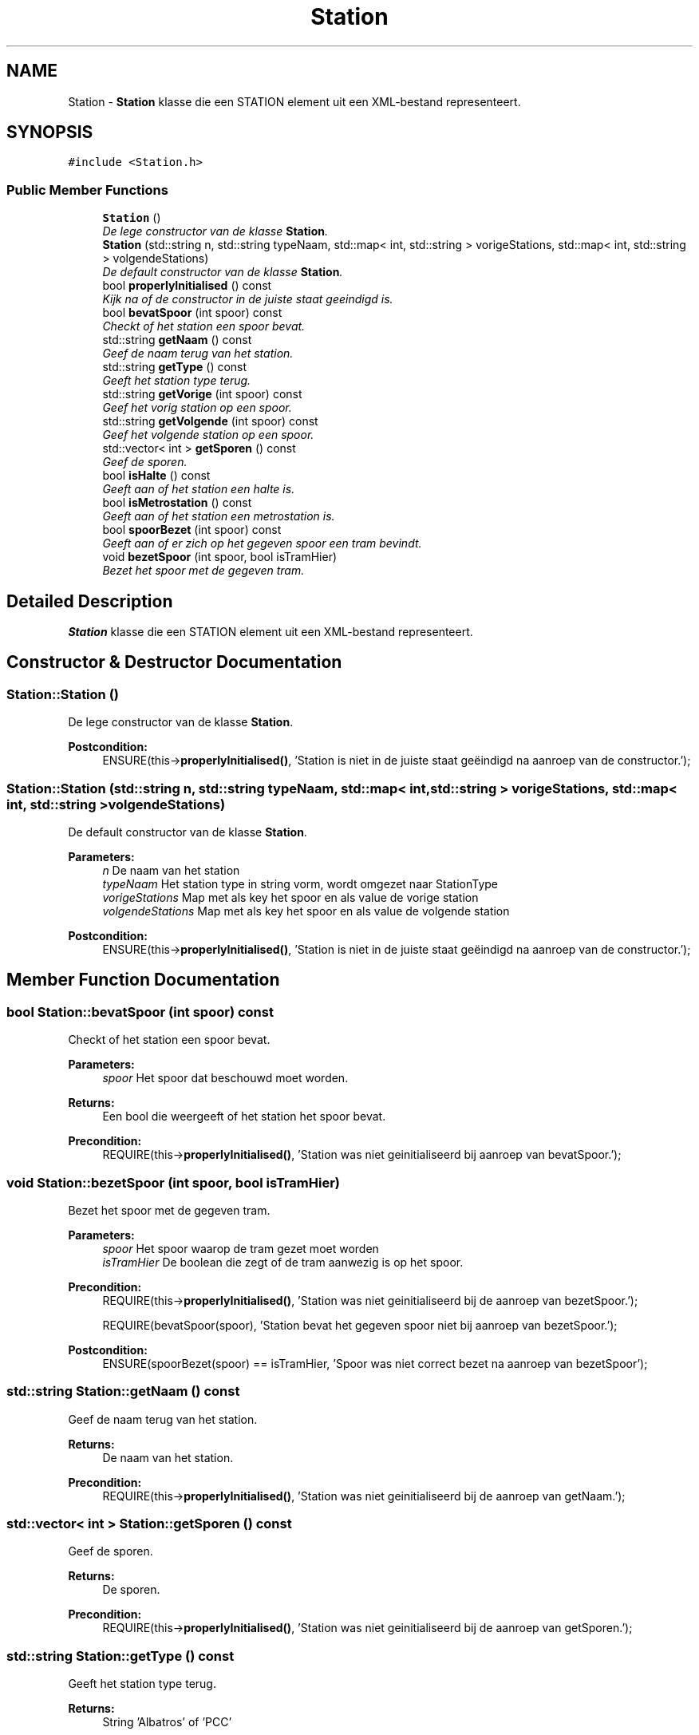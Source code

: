 .TH "Station" 3 "Fri Apr 28 2017" "Version 1.0" "Metronet" \" -*- nroff -*-
.ad l
.nh
.SH NAME
Station \- \fBStation\fP klasse die een STATION element uit een XML-bestand representeert\&.  

.SH SYNOPSIS
.br
.PP
.PP
\fC#include <Station\&.h>\fP
.SS "Public Member Functions"

.in +1c
.ti -1c
.RI "\fBStation\fP ()"
.br
.RI "\fIDe lege constructor van de klasse \fBStation\fP\&. \fP"
.ti -1c
.RI "\fBStation\fP (std::string n, std::string typeNaam, std::map< int, std::string > vorigeStations, std::map< int, std::string > volgendeStations)"
.br
.RI "\fIDe default constructor van de klasse \fBStation\fP\&. \fP"
.ti -1c
.RI "bool \fBproperlyInitialised\fP () const "
.br
.RI "\fIKijk na of de constructor in de juiste staat geeindigd is\&. \fP"
.ti -1c
.RI "bool \fBbevatSpoor\fP (int spoor) const "
.br
.RI "\fICheckt of het station een spoor bevat\&. \fP"
.ti -1c
.RI "std::string \fBgetNaam\fP () const "
.br
.RI "\fIGeef de naam terug van het station\&. \fP"
.ti -1c
.RI "std::string \fBgetType\fP () const "
.br
.RI "\fIGeeft het station type terug\&. \fP"
.ti -1c
.RI "std::string \fBgetVorige\fP (int spoor) const "
.br
.RI "\fIGeef het vorig station op een spoor\&. \fP"
.ti -1c
.RI "std::string \fBgetVolgende\fP (int spoor) const "
.br
.RI "\fIGeef het volgende station op een spoor\&. \fP"
.ti -1c
.RI "std::vector< int > \fBgetSporen\fP () const "
.br
.RI "\fIGeef de sporen\&. \fP"
.ti -1c
.RI "bool \fBisHalte\fP () const "
.br
.RI "\fIGeeft aan of het station een halte is\&. \fP"
.ti -1c
.RI "bool \fBisMetrostation\fP () const "
.br
.RI "\fIGeeft aan of het station een metrostation is\&. \fP"
.ti -1c
.RI "bool \fBspoorBezet\fP (int spoor) const "
.br
.RI "\fIGeeft aan of er zich op het gegeven spoor een tram bevindt\&. \fP"
.ti -1c
.RI "void \fBbezetSpoor\fP (int spoor, bool isTramHier)"
.br
.RI "\fIBezet het spoor met de gegeven tram\&. \fP"
.in -1c
.SH "Detailed Description"
.PP 
\fBStation\fP klasse die een STATION element uit een XML-bestand representeert\&. 
.SH "Constructor & Destructor Documentation"
.PP 
.SS "Station::Station ()"

.PP
De lege constructor van de klasse \fBStation\fP\&. 
.PP
\fBPostcondition:\fP
.RS 4
ENSURE(this->\fBproperlyInitialised()\fP, 'Station is niet in de juiste staat geëindigd na aanroep van de constructor\&.'); 
.RE
.PP

.SS "Station::Station (std::string n, std::string typeNaam, std::map< int, std::string > vorigeStations, std::map< int, std::string > volgendeStations)"

.PP
De default constructor van de klasse \fBStation\fP\&. 
.PP
\fBParameters:\fP
.RS 4
\fIn\fP De naam van het station 
.br
\fItypeNaam\fP Het station type in string vorm, wordt omgezet naar StationType 
.br
\fIvorigeStations\fP Map met als key het spoor en als value de vorige station 
.br
\fIvolgendeStations\fP Map met als key het spoor en als value de volgende station 
.RE
.PP
\fBPostcondition:\fP
.RS 4
ENSURE(this->\fBproperlyInitialised()\fP, 'Station is niet in de juiste staat geëindigd na aanroep van de constructor\&.'); 
.RE
.PP

.SH "Member Function Documentation"
.PP 
.SS "bool Station::bevatSpoor (int spoor) const"

.PP
Checkt of het station een spoor bevat\&. 
.PP
\fBParameters:\fP
.RS 4
\fIspoor\fP Het spoor dat beschouwd moet worden\&. 
.RE
.PP
\fBReturns:\fP
.RS 4
Een bool die weergeeft of het station het spoor bevat\&. 
.RE
.PP
\fBPrecondition:\fP
.RS 4
REQUIRE(this->\fBproperlyInitialised()\fP, 'Station was niet geinitialiseerd bij aanroep van bevatSpoor\&.'); 
.RE
.PP

.SS "void Station::bezetSpoor (int spoor, bool isTramHier)"

.PP
Bezet het spoor met de gegeven tram\&. 
.PP
\fBParameters:\fP
.RS 4
\fIspoor\fP Het spoor waarop de tram gezet moet worden 
.br
\fIisTramHier\fP De boolean die zegt of de tram aanwezig is op het spoor\&. 
.RE
.PP
\fBPrecondition:\fP
.RS 4
REQUIRE(this->\fBproperlyInitialised()\fP, 'Station was niet geinitialiseerd bij de aanroep van bezetSpoor\&.'); 
.PP
REQUIRE(bevatSpoor(spoor), 'Station bevat het gegeven spoor niet bij aanroep van bezetSpoor\&.'); 
.RE
.PP
\fBPostcondition:\fP
.RS 4
ENSURE(spoorBezet(spoor) == isTramHier, 'Spoor was niet correct bezet na aanroep van bezetSpoor'); 
.RE
.PP

.SS "std::string Station::getNaam () const"

.PP
Geef de naam terug van het station\&. 
.PP
\fBReturns:\fP
.RS 4
De naam van het station\&. 
.RE
.PP
\fBPrecondition:\fP
.RS 4
REQUIRE(this->\fBproperlyInitialised()\fP, 'Station was niet geinitialiseerd bij de aanroep van getNaam\&.'); 
.RE
.PP

.SS "std::vector< int > Station::getSporen () const"

.PP
Geef de sporen\&. 
.PP
\fBReturns:\fP
.RS 4
De sporen\&. 
.RE
.PP
\fBPrecondition:\fP
.RS 4
REQUIRE(this->\fBproperlyInitialised()\fP, 'Station was niet geinitialiseerd bij de aanroep van getSporen\&.'); 
.RE
.PP

.SS "std::string Station::getType () const"

.PP
Geeft het station type terug\&. 
.PP
\fBReturns:\fP
.RS 4
String 'Albatros' of 'PCC' 
.RE
.PP
\fBPrecondition:\fP
.RS 4
REQUIRE(this->\fBproperlyInitialised()\fP, 'Station was niet geinitialiseerd bij de aanroep van getType\&.'); 
.RE
.PP

.SS "std::string Station::getVolgende (int spoor) const"

.PP
Geef het volgende station op een spoor\&. 
.PP
\fBReturns:\fP
.RS 4
Het volgende station\&. 
.RE
.PP
\fBPrecondition:\fP
.RS 4
REQUIRE(this->\fBproperlyInitialised()\fP, 'Station was niet geinitialiseerd bij de aanroep van getVolgende\&.'); 
.PP
REQUIRE(bevatSpoor(spoor), 'Station bevat spoor niet bij aanroep getVolgende\&.'); 
.RE
.PP

.SS "std::string Station::getVorige (int spoor) const"

.PP
Geef het vorig station op een spoor\&. 
.PP
\fBReturns:\fP
.RS 4
Het vorig station\&. 
.RE
.PP
\fBPrecondition:\fP
.RS 4
REQUIRE(this->\fBproperlyInitialised()\fP, 'Station was niet geinitialiseerd bij de aanroep van getVorige\&.'); 
.PP
REQUIRE(bevatSpoor(spoor), 'Station bevat spoor niet bij aanroep van getVorige\&.'); 
.RE
.PP

.SS "bool Station::isHalte () const"

.PP
Geeft aan of het station een halte is\&. 
.PP
\fBReturns:\fP
.RS 4
Een bool die aangeeft of het station een halte is 
.RE
.PP
\fBPrecondition:\fP
.RS 4
REQUIRE(this->\fBproperlyInitialised()\fP, 'Station was niet geinitialiseerd bij de aanroep van isHalte\&.'); 
.RE
.PP

.SS "bool Station::isMetrostation () const"

.PP
Geeft aan of het station een metrostation is\&. 
.PP
\fBReturns:\fP
.RS 4
Een bool die aangeeft of het station een halte is 
.RE
.PP
\fBPrecondition:\fP
.RS 4
REQUIRE(this->\fBproperlyInitialised()\fP, 'Station was niet geinitialiseerd bij de aanroep van isMetrostation\&.'); 
.RE
.PP

.SS "bool Station::properlyInitialised () const"

.PP
Kijk na of de constructor in de juiste staat geeindigd is\&. 
.PP
\fBReturns:\fP
.RS 4
Boolean die aangeeft of het object juist geinitialiseerd is\&. 
.RE
.PP

.SS "bool Station::spoorBezet (int spoor) const"

.PP
Geeft aan of er zich op het gegeven spoor een tram bevindt\&. 
.PP
\fBParameters:\fP
.RS 4
\fIspoor\fP Het gegeven spoor\&. 
.RE
.PP
\fBPrecondition:\fP
.RS 4
REQUIRE(this->\fBproperlyInitialised()\fP, 'Station was niet geinitialiseerd bij de aanroep van spoorBezet\&.'); 
.PP
REQUIRE(bevatSpoor(spoor), 'Station bevat het gegeven spoor niet bij aanroep van spoorBezet\&.'); 
.RE
.PP


.SH "Author"
.PP 
Generated automatically by Doxygen for Metronet from the source code\&.
